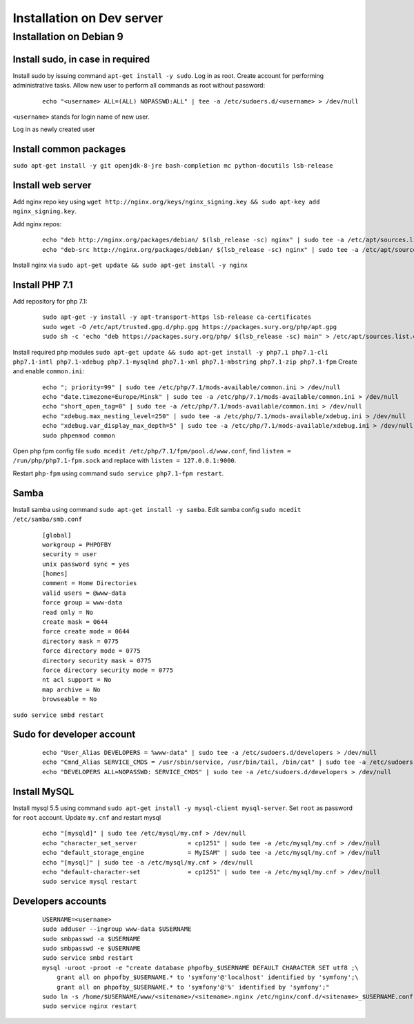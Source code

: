 Installation on Dev server
==========================

Installation on Debian 9
------------------------

Install sudo, in case in required
~~~~~~~~~~~~~~~~~~~~~~~~~~~~~~~~~
Install sudo by issuing command ``apt-get install -y sudo``.
Log in as root. Create account for performing administrative tasks.
Allow new user to perform all commands as root without password:

  ::

    echo "<username> ALL=(ALL) NOPASSWD:ALL" | tee -a /etc/sudoers.d/<username> > /dev/null

``<username>`` stands for login name of new user.


Log in as newly created user

Install common packages
~~~~~~~~~~~~~~~~~~~~~~~
``sudo apt-get install -y git openjdk-8-jre bash-completion mc python-docutils lsb-release``


Install web server
~~~~~~~~~~~~~~~~~~
Add nginx repo key using ``wget http://nginx.org/keys/nginx_signing.key && sudo apt-key add nginx_signing.key``.

Add nginx repos:

  ::

    echo "deb http://nginx.org/packages/debian/ $(lsb_release -sc) nginx" | sudo tee -a /etc/apt/sources.list.d/nginx.list > /dev/null
    echo "deb-src http://nginx.org/packages/debian/ $(lsb_release -sc) nginx" | sudo tee -a /etc/apt/sources.list.d/nginx.list > /dev/null


Install nginx via ``sudo apt-get update && sudo apt-get install -y nginx``


Install PHP 7.1
~~~~~~~~~~~~~~~
Add repository for php 7.1:

  ::

    sudo apt-get -y install -y apt-transport-https lsb-release ca-certificates
    sudo wget -O /etc/apt/trusted.gpg.d/php.gpg https://packages.sury.org/php/apt.gpg
    sudo sh -c 'echo "deb https://packages.sury.org/php/ $(lsb_release -sc) main" > /etc/apt/sources.list.d/php.list'


Install required php modules ``sudo apt-get update && sudo apt-get install -y php7.1 php7.1-cli php7.1-intl php7.1-xdebug php7.1-mysqlnd php7.1-xml php7.1-mbstring php7.1-zip php7.1-fpm`` Create and enable ``common.ini``:

  ::

    echo "; priority=99" | sudo tee /etc/php/7.1/mods-available/common.ini > /dev/null
    echo "date.timezone=Europe/Minsk" | sudo tee -a /etc/php/7.1/mods-available/common.ini > /dev/null
    echo "short_open_tag=0" | sudo tee -a /etc/php/7.1/mods-available/common.ini > /dev/null
    echo "xdebug.max_nesting_level=250" | sudo tee -a /etc/php/7.1/mods-available/xdebug.ini > /dev/null
    echo "xdebug.var_display_max_depth=5" | sudo tee -a /etc/php/7.1/mods-available/xdebug.ini > /dev/null
    sudo phpenmod common


Open php fpm config file ``sudo mcedit /etc/php/7.1/fpm/pool.d/www.conf``, find ``listen = /run/php/php7.1-fpm.sock`` and replace with ``listen = 127.0.0.1:9000``.

Restart ``php-fpm`` using command ``sudo service php7.1-fpm restart``.

Samba
~~~~~
Install samba using command ``sudo apt-get install -y samba``.
Edit samba config ``sudo mcedit /etc/samba/smb.conf``

  ::

    [global]
    workgroup = PHPOFBY
    security = user
    unix password sync = yes
    [homes]
    comment = Home Directories
    valid users = @www-data
    force group = www-data
    read only = No
    create mask = 0644
    force create mode = 0644
    directory mask = 0775
    force directory mode = 0775
    directory security mask = 0775
    force directory security mode = 0775
    nt acl support = No
    map archive = No
    browseable = No

``sudo service smbd restart``


Sudo for developer account
~~~~~~~~~~~~~~~~~~~~~~~~~~

  ::

    echo "User_Alias DEVELOPERS = %www-data" | sudo tee -a /etc/sudoers.d/developers > /dev/null
    echo "Cmnd_Alias SERVICE_CMDS = /usr/sbin/service, /usr/bin/tail, /bin/cat" | sudo tee -a /etc/sudoers.d/developers > /dev/null
    echo "DEVELOPERS ALL=NOPASSWD: SERVICE_CMDS" | sudo tee -a /etc/sudoers.d/developers > /dev/null


Install MySQL
~~~~~~~~~~~~~
Install mysql 5.5 using command ``sudo apt-get install -y mysql-client mysql-server``. Set ``root`` as password for ``root`` account. Update ``my.cnf`` and restart mysql

  ::

    echo "[mysqld]" | sudo tee /etc/mysql/my.cnf > /dev/null
    echo "character_set_server              = cp1251" | sudo tee -a /etc/mysql/my.cnf > /dev/null
    echo "default_storage_engine            = MyISAM" | sudo tee -a /etc/mysql/my.cnf > /dev/null
    echo "[mysql]" | sudo tee -a /etc/mysql/my.cnf > /dev/null
    echo "default-character-set             = cp1251" | sudo tee -a /etc/mysql/my.cnf > /dev/null
    sudo service mysql restart


Developers accounts
~~~~~~~~~~~~~~~~~~~

  ::

    USERNAME=<username>
    sudo adduser --ingroup www-data $USERNAME
    sudo smbpasswd -a $USERNAME
    sudo smbpasswd -e $USERNAME
    sudo service smbd restart
    mysql -uroot -proot -e "create database phpofby_$USERNAME DEFAULT CHARACTER SET utf8 ;\
        grant all on phpofby_$USERNAME.* to 'symfony'@'localhost' identified by 'symfony';\
        grant all on phpofby_$USERNAME.* to 'symfony'@'%' identified by 'symfony';"
    sudo ln -s /home/$USERNAME/www/<sitename>/<sitename>.nginx /etc/nginx/conf.d/<sitename>_$USERNAME.conf
    sudo service nginx restart

